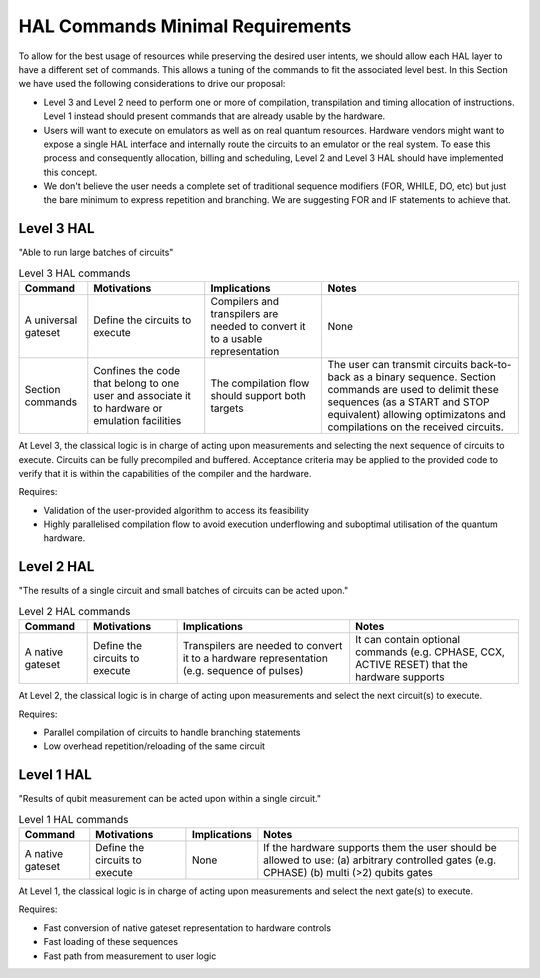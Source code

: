 HAL Commands Minimal Requirements
=================================

To allow for the best usage of resources while preserving the desired user intents, 
we should allow each HAL layer to have a different set of commands. 
This allows a tuning of the commands to fit the associated level best.
In this Section we have used the following considerations to drive our proposal:

- Level 3 and Level 2 need to perform one or more of compilation, transpilation and 
  timing allocation of instructions. Level 1 instead should present commands that 
  are already usable by the hardware.
- Users will want to execute on emulators as well as on real quantum resources. 
  Hardware vendors might want to expose a single HAL interface and internally route 
  the circuits to an emulator or the real system. To ease this process and consequently 
  allocation, billing and scheduling, Level 2 and Level 3 HAL should have implemented 
  this concept.
- We don't believe the user needs a complete set of traditional sequence modifiers 
  (FOR, WHILE, DO, etc) but just the bare minimum to express repetition and branching. 
  We are suggesting FOR and IF statements to achieve that.

Level 3 HAL
-----------

"Able to run large batches of circuits"

.. list-table:: Level 3 HAL commands
    :header-rows: 1

    * - Command
      - Motivations
      - Implications
      - Notes
    * - A universal gateset
      - Define the circuits to execute
      - Compilers and transpilers are needed to convert it to a usable representation
      - None
    * - Section commands
      - Confines the code that belong to one user and associate it to hardware or emulation facilities
      - The compilation flow should support both targets
      - The user can transmit circuits back-to-back as a binary sequence. Section commands are used to delimit these sequences (as a START and STOP equivalent) allowing optimizatons and compilations on the received circuits.

At Level 3, the classical logic is in charge of acting upon measurements and 
selecting the next sequence of circuits to execute. 
Circuits can be fully precompiled and buffered. 
Acceptance criteria may be applied to the provided code to verify that it is 
within the capabilities of the compiler and the hardware.

Requires:

- Validation of the user-provided algorithm to access its feasibility
  
- Highly parallelised compilation flow to avoid execution underflowing and suboptimal 
  utilisation of the quantum hardware.

Level 2 HAL
-----------

"The results of a single circuit and small batches of circuits can be acted upon."

.. list-table:: Level 2 HAL commands 
    :header-rows: 1

    * - Command
      - Motivations
      - Implications
      - Notes
    * - A native gateset
      - Define the circuits to execute
      - Transpilers are needed to convert it to a hardware representation (e.g. sequence of pulses)
      - It can contain optional commands (e.g. CPHASE, CCX, ACTIVE RESET) that the hardware supports

At Level 2, the classical logic is in charge of acting upon measurements and select the next circuit(s) to execute. 

Requires:

- Parallel compilation of circuits to handle branching statements
  
- Low overhead repetition/reloading of the same circuit

Level 1 HAL
-----------

"Results of qubit measurement can be acted upon within a single circuit."

.. list-table:: Level 1 HAL commands 
    :header-rows: 1

    * - Command
      - Motivations
      - Implications
      - Notes
    * - A native gateset
      - Define the circuits to execute
      - None
      - If the hardware supports them the user should be allowed to use: (a) arbitrary controlled gates (e.g. CPHASE) (b) multi (>2) qubits gates 

At Level 1, the classical logic is in charge of acting upon measurements and select the next gate(s) to execute. 

Requires:

- Fast conversion of native gateset representation to hardware controls
  
- Fast loading of these sequences
  
- Fast path from measurement to user logic
      